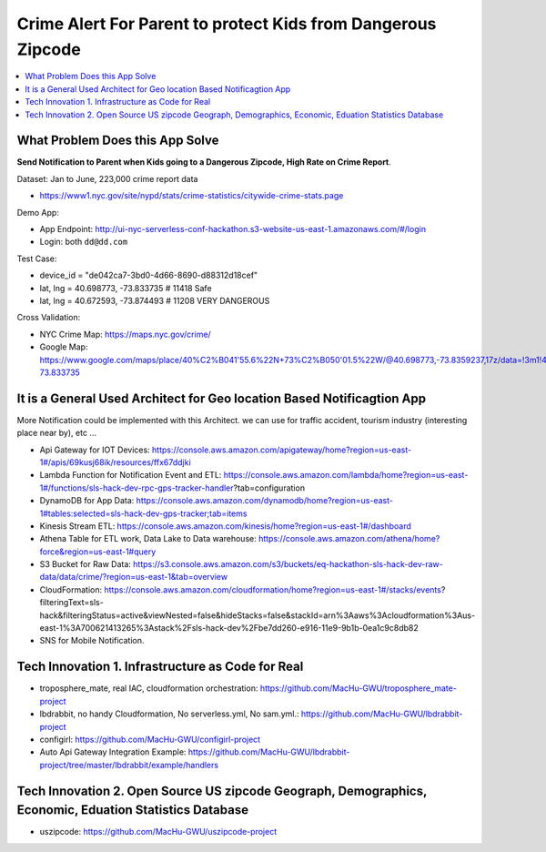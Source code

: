 Crime Alert For Parent to protect Kids from Dangerous Zipcode
==============================================================================

.. contents::
    :local:


What Problem Does this App Solve
------------------------------------------------------------------------------

**Send Notification to Parent when Kids going to a Dangerous Zipcode, High Rate on Crime Report**.

Dataset: Jan to June, 223,000 crime report data

- https://www1.nyc.gov/site/nypd/stats/crime-statistics/citywide-crime-stats.page

Demo App:

- App Endpoint: http://ui-nyc-serverless-conf-hackathon.s3-website-us-east-1.amazonaws.com/#/login
- Login: both ``dd@dd.com``

Test Case:

- device_id = "de042ca7-3bd0-4d66-8690-d88312d18cef"
- lat, lng = 40.698773, -73.833735  # 11418 Safe
- lat, lng = 40.672593, -73.874493  # 11208 VERY DANGEROUS

Cross Validation:

- NYC Crime Map: https://maps.nyc.gov/crime/
- Google Map: https://www.google.com/maps/place/40%C2%B041'55.6%22N+73%C2%B050'01.5%22W/@40.698773,-73.8359237,17z/data=!3m1!4b1!4m5!3m4!1s0x0:0x0!8m2!3d40.698773!4d-73.833735


It is a General Used Architect for Geo location Based Notificagtion App
------------------------------------------------------------------------------

More Notification could be implemented with this Architect. we can use for traffic accident, tourism industry (interesting place near by), etc ...

- Api Gateway for IOT Devices: https://console.aws.amazon.com/apigateway/home?region=us-east-1#/apis/69kusj68ik/resources/ffx67ddjki
- Lambda Function for Notification Event and ETL: https://console.aws.amazon.com/lambda/home?region=us-east-1#/functions/sls-hack-dev-rpc-gps-tracker-handler?tab=configuration
- DynamoDB for App Data: https://console.aws.amazon.com/dynamodb/home?region=us-east-1#tables:selected=sls-hack-dev-gps-tracker;tab=items
- Kinesis Stream ETL: https://console.aws.amazon.com/kinesis/home?region=us-east-1#/dashboard
- Athena Table for ETL work, Data Lake to Data warehouse: https://console.aws.amazon.com/athena/home?force&region=us-east-1#query
- S3 Bucket for Raw Data: https://s3.console.aws.amazon.com/s3/buckets/eq-hackathon-sls-hack-dev-raw-data/data/crime/?region=us-east-1&tab=overview
- CloudFormation: https://console.aws.amazon.com/cloudformation/home?region=us-east-1#/stacks/events?filteringText=sls-hack&filteringStatus=active&viewNested=false&hideStacks=false&stackId=arn%3Aaws%3Acloudformation%3Aus-east-1%3A700621413265%3Astack%2Fsls-hack-dev%2Fbe7dd260-e916-11e9-9b1b-0ea1c9c8db82
- SNS for Mobile Notification.


Tech Innovation 1. Infrastructure as Code for Real
------------------------------------------------------------------------------

- troposphere_mate, real IAC, cloudformation orchestration: https://github.com/MacHu-GWU/troposphere_mate-project
- lbdrabbit, no handy Cloudformation, No serverless.yml, No sam.yml.: https://github.com/MacHu-GWU/lbdrabbit-project
- configirl: https://github.com/MacHu-GWU/configirl-project

- Auto Api Gateway Integration Example: https://github.com/MacHu-GWU/lbdrabbit-project/tree/master/lbdrabbit/example/handlers


Tech Innovation 2. Open Source US zipcode Geograph, Demographics, Economic, Eduation Statistics Database
------------------------------------------------------------------------------

- uszipcode: https://github.com/MacHu-GWU/uszipcode-project
